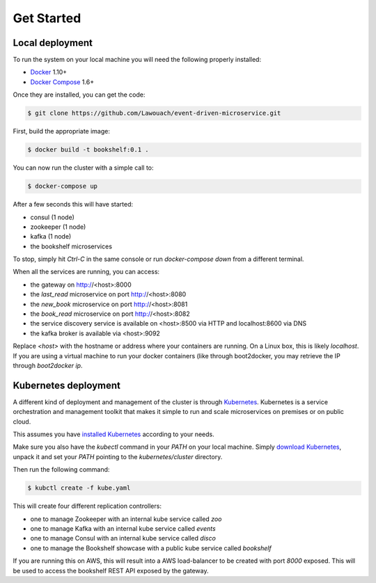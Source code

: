 Get Started
===========

Local deployment
----------------

To run the system on your local machine you
will need the following properly installed:

* `Docker <https://www.docker.com/>`_ 1.10+
* `Docker Compose <https://docs.docker.com/compose/>`_ 1.6+

Once they are installed, you can get the code:

.. code-block:: console

	$ git clone https://github.com/Lawouach/event-driven-microservice.git

First, build the appropriate image:


.. code-block:: console

	$ docker build -t bookshelf:0.1 .

	
You can now run the cluster with a simple call to:


.. code-block:: console

	$ docker-compose up


After a few seconds this will have started:

* consul (1 node)
* zookeeper (1 node)
* kafka (1 node)
* the bookshelf microservices

To stop, simply hit `Ctrl-C` in the same console or
run `docker-compose down` from a different terminal.

When all the services are running, you can access:

* the gateway on http://<host>:8000
* the `last_read` microservice on port http://<host>:8080
* the `new_book` microservice on port http://<host>:8081
* the `book_read` microservice on port http://<host>:8082
* the service discovery service is available on <host>:8500 via HTTP and localhost:8600 via DNS
* the kafka broker is available via <host>:9092

Replace `<host>` with the hostname or address where your
containers are running. On a Linux box, this is likely
`localhost`. If you are using a virtual machine to
run your docker containers (like through boot2docker, you
may retrieve the IP through `boot2docker ip`.

Kubernetes deployment
---------------------

A different kind of deployment and management of the
cluster is through `Kubernetes <http://kubernetes.io/>`_.
Kubernetes is a service orchestration and management toolkit
that makes it simple to run and scale microservices
on premises or on public cloud.

This assumes you have `installed Kubernetes <http://kubernetes.io/v1.1/docs/getting-started-guides/README.html>`_
according to your needs.

Make sure you also have the `kubectl` command in your `PATH`
on your local machine. Simply `download Kubernetes <https://github.com/kubernetes/kubernetes/releases>`_,
unpack it and set your `PATH` pointing to the `kubernetes/cluster`
directory.

Then run the following command:

.. code-block:: python

	$ kubctl create -f kube.yaml

This will create four different replication controllers:

* one to manage Zookeeper with an internal kube service called `zoo`
* one to manage Kafka with an internal kube service called `events`
* one to manage Consul with an internal kube service called `disco`
* one to manage the Bookshelf showcase with a public kube service called `bookshelf`

If you are running this on AWS, this will result into a AWS
load-balancer to be created with port `8000` exposed. This will
be used to access the bookshelf REST API exposed by the
gateway.
